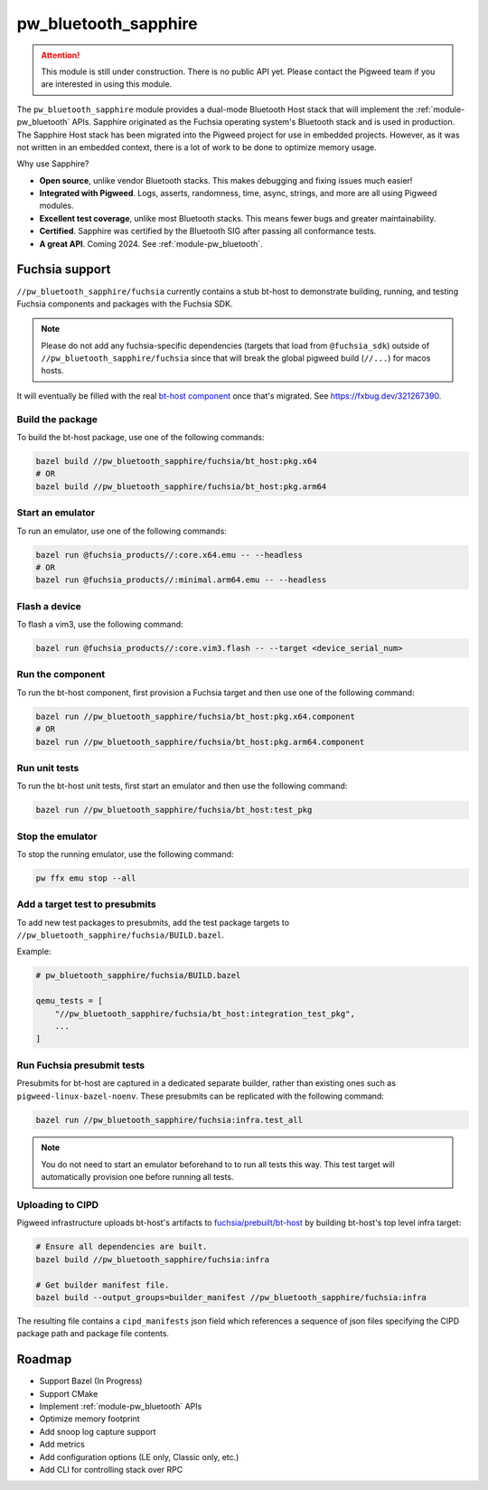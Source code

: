 .. _module-pw_bluetooth_sapphire:

=====================
pw_bluetooth_sapphire
=====================
.. pigweed-module::
   :name: pw_bluetooth_sapphire

.. attention::
  This module is still under construction. There is no public API yet. Please
  contact the Pigweed team if you are interested in using this module.

The ``pw_bluetooth_sapphire`` module provides a dual-mode Bluetooth Host stack
that will implement the :ref:`module-pw_bluetooth` APIs.  Sapphire originated as
the Fuchsia operating system's Bluetooth stack and is used in production. The
Sapphire Host stack has been migrated into the Pigweed project for use in
embedded projects. However, as it was not written in an embedded context, there
is a lot of work to be done to optimize memory usage.

Why use Sapphire?

* **Open source**, unlike vendor Bluetooth stacks. This makes debugging and
  fixing issues much easier!
* **Integrated with Pigweed**. Logs, asserts, randomness, time, async, strings,
  and more are all using Pigweed modules.
* **Excellent test coverage**, unlike most Bluetooth stacks. This means fewer
  bugs and greater maintainability.
* **Certified**. Sapphire was certified by the Bluetooth SIG after passing
  all conformance tests.
* **A great API**. Coming 2024. See :ref:`module-pw_bluetooth`.

---------------
Fuchsia support
---------------
``//pw_bluetooth_sapphire/fuchsia`` currently contains a stub bt-host to
demonstrate building, running, and testing Fuchsia components and packages with
the Fuchsia SDK.

.. note::
   Please do not add any fuchsia-specific dependencies (targets that load from
   ``@fuchsia_sdk``) outside of ``//pw_bluetooth_sapphire/fuchsia`` since that
   will break the global pigweed build (``//...``) for macos hosts.

It will eventually be filled with the real `bt-host component`_ once that's
migrated. See https://fxbug.dev/321267390.

Build the package
=================
To build the bt-host package, use one of the following commands:

.. code-block::

   bazel build //pw_bluetooth_sapphire/fuchsia/bt_host:pkg.x64
   # OR
   bazel build //pw_bluetooth_sapphire/fuchsia/bt_host:pkg.arm64

Start an emulator
=================
To run an emulator, use one of the following commands:

.. code-block::

   bazel run @fuchsia_products//:core.x64.emu -- --headless
   # OR
   bazel run @fuchsia_products//:minimal.arm64.emu -- --headless

Flash a device
==============
To flash a vim3, use the following command:

.. code-block::

   bazel run @fuchsia_products//:core.vim3.flash -- --target <device_serial_num>

Run the component
=================
To run the bt-host component, first provision a Fuchsia target and then use one
of the following command:

.. code-block::

   bazel run //pw_bluetooth_sapphire/fuchsia/bt_host:pkg.x64.component
   # OR
   bazel run //pw_bluetooth_sapphire/fuchsia/bt_host:pkg.arm64.component

Run unit tests
==============
To run the bt-host unit tests, first start an emulator and then use the
following command:

.. code-block::

   bazel run //pw_bluetooth_sapphire/fuchsia/bt_host:test_pkg

Stop the emulator
=================
To stop the running emulator, use the following command:

.. code-block::

   pw ffx emu stop --all

Add a target test to presubmits
===============================
To add new test packages to presubmits, add the test package targets to
``//pw_bluetooth_sapphire/fuchsia/BUILD.bazel``.

Example:

.. code-block::

   # pw_bluetooth_sapphire/fuchsia/BUILD.bazel

   qemu_tests = [
       "//pw_bluetooth_sapphire/fuchsia/bt_host:integration_test_pkg",
       ...
   ]

Run Fuchsia presubmit tests
===========================
Presubmits for bt-host are captured in a dedicated separate builder, rather than
existing ones such as ``pigweed-linux-bazel-noenv``.
These presubmits can be replicated with the following command:

.. code-block::

   bazel run //pw_bluetooth_sapphire/fuchsia:infra.test_all

.. note::
   You do not need to start an emulator beforehand to to run all tests this way.
   This test target will automatically provision one before running all tests.

Uploading to CIPD
=================
Pigweed infrastructure uploads bt-host's artifacts to
`fuchsia/prebuilt/bt-host`_ by building bt-host's top level infra target:

.. code-block::

   # Ensure all dependencies are built.
   bazel build //pw_bluetooth_sapphire/fuchsia:infra

   # Get builder manifest file.
   bazel build --output_groups=builder_manifest //pw_bluetooth_sapphire/fuchsia:infra

The resulting file contains a ``cipd_manifests`` json field which references a
sequence of json files specifying the CIPD package path and package file
contents.

-------
Roadmap
-------
* Support Bazel (In Progress)
* Support CMake
* Implement :ref:`module-pw_bluetooth` APIs
* Optimize memory footprint
* Add snoop log capture support
* Add metrics
* Add configuration options (LE only, Classic only, etc.)
* Add CLI for controlling stack over RPC

.. _bt-host component: https://fuchsia.googlesource.com/fuchsia/+/refs/heads/main/src/connectivity/bluetooth/core/bt-host/
.. _fuchsia/prebuilt/bt-host: https://chrome-infra-packages.appspot.com/p/fuchsia/prebuilt/bt-host
